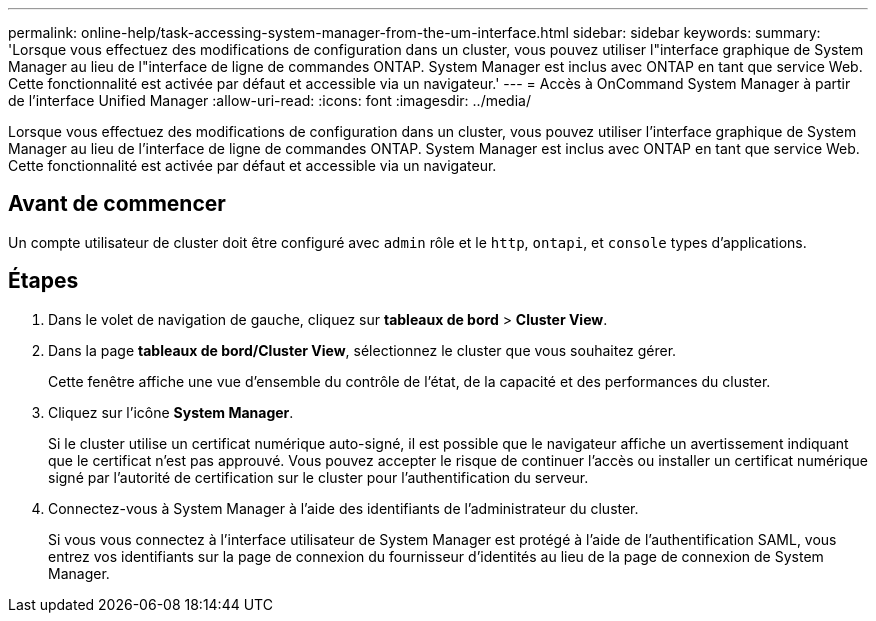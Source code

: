 ---
permalink: online-help/task-accessing-system-manager-from-the-um-interface.html 
sidebar: sidebar 
keywords:  
summary: 'Lorsque vous effectuez des modifications de configuration dans un cluster, vous pouvez utiliser l"interface graphique de System Manager au lieu de l"interface de ligne de commandes ONTAP. System Manager est inclus avec ONTAP en tant que service Web. Cette fonctionnalité est activée par défaut et accessible via un navigateur.' 
---
= Accès à OnCommand System Manager à partir de l'interface Unified Manager
:allow-uri-read: 
:icons: font
:imagesdir: ../media/


[role="lead"]
Lorsque vous effectuez des modifications de configuration dans un cluster, vous pouvez utiliser l'interface graphique de System Manager au lieu de l'interface de ligne de commandes ONTAP. System Manager est inclus avec ONTAP en tant que service Web. Cette fonctionnalité est activée par défaut et accessible via un navigateur.



== Avant de commencer

Un compte utilisateur de cluster doit être configuré avec `admin` rôle et le `http`, `ontapi`, et `console` types d'applications.



== Étapes

. Dans le volet de navigation de gauche, cliquez sur *tableaux de bord* > *Cluster View*.
. Dans la page *tableaux de bord/Cluster View*, sélectionnez le cluster que vous souhaitez gérer.
+
Cette fenêtre affiche une vue d'ensemble du contrôle de l'état, de la capacité et des performances du cluster.

. Cliquez sur l'icône *System Manager*.
+
Si le cluster utilise un certificat numérique auto-signé, il est possible que le navigateur affiche un avertissement indiquant que le certificat n'est pas approuvé. Vous pouvez accepter le risque de continuer l'accès ou installer un certificat numérique signé par l'autorité de certification sur le cluster pour l'authentification du serveur.

. Connectez-vous à System Manager à l'aide des identifiants de l'administrateur du cluster.
+
Si vous vous connectez à l'interface utilisateur de System Manager est protégé à l'aide de l'authentification SAML, vous entrez vos identifiants sur la page de connexion du fournisseur d'identités au lieu de la page de connexion de System Manager.


